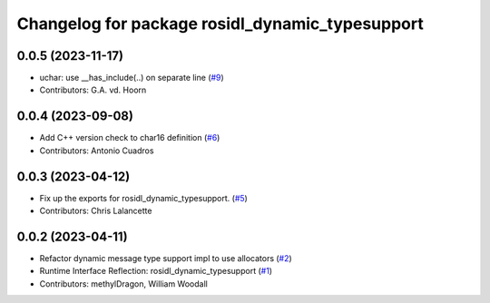 ^^^^^^^^^^^^^^^^^^^^^^^^^^^^^^^^^^^^^^^^^^^^^^^^
Changelog for package rosidl_dynamic_typesupport
^^^^^^^^^^^^^^^^^^^^^^^^^^^^^^^^^^^^^^^^^^^^^^^^

0.0.5 (2023-11-17)
------------------
* uchar: use __has_include(..) on separate line (`#9 <https://github.com/ros2/rosidl_dynamic_typesupport/issues/9>`_)
* Contributors: G.A. vd. Hoorn

0.0.4 (2023-09-08)
------------------
* Add C++ version check to char16 definition (`#6 <https://github.com/ros2/rosidl_dynamic_typesupport/issues/6>`_)
* Contributors: Antonio Cuadros

0.0.3 (2023-04-12)
------------------
* Fix up the exports for rosidl_dynamic_typesupport. (`#5 <https://github.com/ros2/rosidl_dynamic_typesupport/issues/5>`_)
* Contributors: Chris Lalancette

0.0.2 (2023-04-11)
------------------
* Refactor dynamic message type support impl to use allocators (`#2 <https://github.com/ros2/rosidl_dynamic_typesupport/issues/2>`__)
* Runtime Interface Reflection: rosidl_dynamic_typesupport (`#1 <https://github.com/ros2/rosidl_dynamic_typesupport/issues/1>`__)
* Contributors: methylDragon, William Woodall
